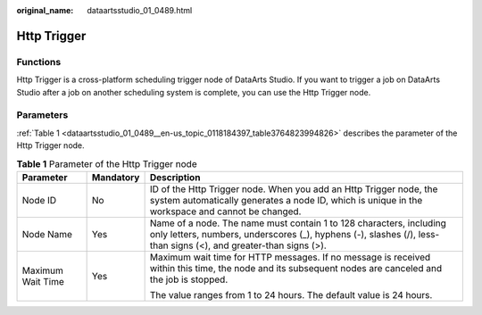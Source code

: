 :original_name: dataartsstudio_01_0489.html

.. _dataartsstudio_01_0489:

Http Trigger
============

Functions
---------

Http Trigger is a cross-platform scheduling trigger node of DataArts Studio. If you want to trigger a job on DataArts Studio after a job on another scheduling system is complete, you can use the Http Trigger node.

Parameters
----------

:ref:`Table 1 <dataartsstudio_01_0489__en-us_topic_0118184397_table3764823994826>` describes the parameter of the Http Trigger node.

.. _dataartsstudio_01_0489__en-us_topic_0118184397_table3764823994826:

.. table:: **Table 1** Parameter of the Http Trigger node

   +-----------------------+-----------------------+-----------------------------------------------------------------------------------------------------------------------------------------------------------------------------------------+
   | Parameter             | Mandatory             | Description                                                                                                                                                                             |
   +=======================+=======================+=========================================================================================================================================================================================+
   | Node ID               | No                    | ID of the Http Trigger node. When you add an Http Trigger node, the system automatically generates a node ID, which is unique in the workspace and cannot be changed.                   |
   +-----------------------+-----------------------+-----------------------------------------------------------------------------------------------------------------------------------------------------------------------------------------+
   | Node Name             | Yes                   | Name of a node. The name must contain 1 to 128 characters, including only letters, numbers, underscores (_), hyphens (-), slashes (/), less-than signs (<), and greater-than signs (>). |
   +-----------------------+-----------------------+-----------------------------------------------------------------------------------------------------------------------------------------------------------------------------------------+
   | Maximum Wait Time     | Yes                   | Maximum wait time for HTTP messages. If no message is received within this time, the node and its subsequent nodes are canceled and the job is stopped.                                 |
   |                       |                       |                                                                                                                                                                                         |
   |                       |                       | The value ranges from 1 to 24 hours. The default value is 24 hours.                                                                                                                     |
   +-----------------------+-----------------------+-----------------------------------------------------------------------------------------------------------------------------------------------------------------------------------------+
